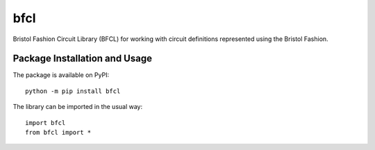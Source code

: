 ====
bfcl
====

Bristol Fashion Circuit Library (BFCL) for working with circuit definitions represented using the Bristol Fashion.

.. image:: https://badge.fury.io/py/bfcl.svg
   :target: https://badge.fury.io/py/bfcl
   :alt: PyPI version and link.

Package Installation and Usage
------------------------------
The package is available on PyPI::

    python -m pip install bfcl

The library can be imported in the usual way::

    import bfcl
    from bfcl import *
